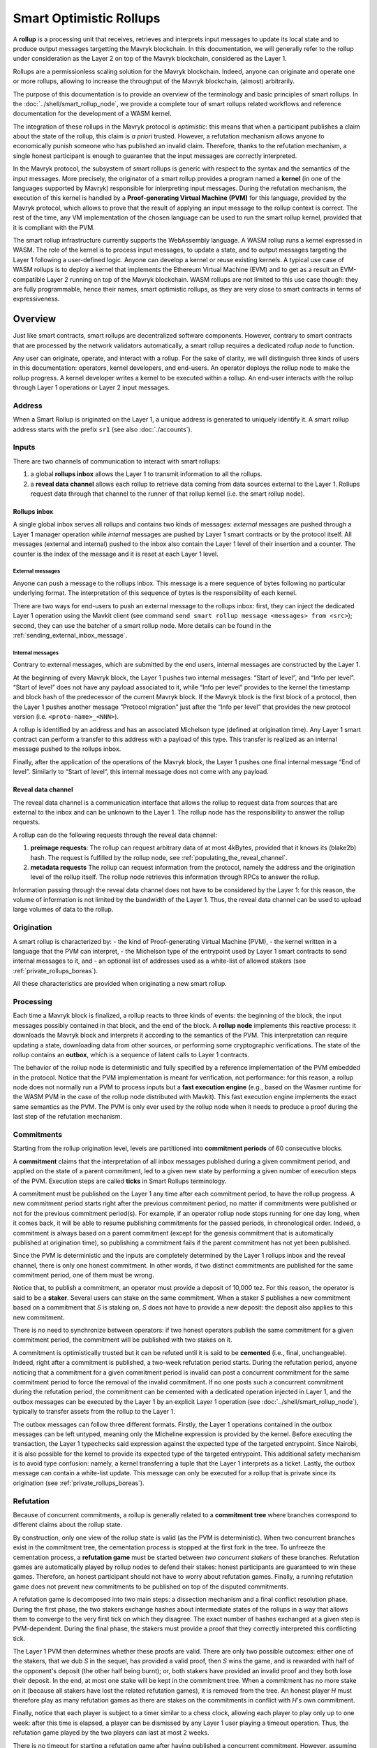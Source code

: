 Smart Optimistic Rollups
========================

A **rollup** is a processing unit that receives, retrieves and
interprets input messages to update its local state and to produce
output messages targetting the Mavryk blockchain. In this
documentation, we will generally refer to the rollup under
consideration as the Layer 2 on top of the Mavryk blockchain,
considered as the Layer 1.

Rollups are a permissionless scaling solution for the Mavryk
blockchain.  Indeed, anyone can originate and operate one or more
rollups, allowing to increase the throughput of the Mavryk blockchain,
(almost) arbitrarily.

The purpose of this documentation is to provide an overview of the terminology and basic principles of smart rollups.
In the :doc:`../shell/smart_rollup_node`, we provide a complete tour
of smart rollups related workflows and reference documentation for the development of a WASM kernel.

The integration of these rollups in the Mavryk protocol is
*optimistic*: this means that when a participant publishes a claim
about the state of the rollup, this claim is *a priori*
trusted. However, a refutation mechanism allows anyone to economically
punish someone who has published an invalid claim. Therefore, thanks
to the refutation mechanism, a single honest participant is enough to
guarantee that the input messages are correctly interpreted.

In the Mavryk protocol, the subsystem of smart rollups is generic with
respect to the syntax and the semantics of the input messages. More
precisely, the originator of a smart rollup provides a program named a
**kernel** (in one of the languages supported by Mavryk) responsible
for interpreting input messages. During the refutation mechanism, the
execution of this kernel is handled by a **Proof-generating Virtual
Machine (PVM)** for this language, provided by the Mavryk protocol,
which allows to prove that the result of applying an input message to
the rollup context is correct. The rest of the time, any VM
implementation of the chosen language can be used to run the smart
rollup kernel, provided that it is compliant with the PVM.

The smart rollup infrastructure currently supports the WebAssembly
language. A WASM rollup runs a kernel expressed in WASM. The role of the kernel is
to process input messages, to update a state, and to output messages
targeting the Layer 1 following a user-defined logic. Anyone can
develop a kernel or reuse existing kernels. A typical use case of WASM
rollups is to deploy a kernel that implements the Ethereum Virtual
Machine (EVM) and to get as a result an EVM-compatible Layer 2 running
on top of the Mavryk blockchain. WASM rollups are not limited to this
use case though: they are fully programmable, hence their names, smart
optimistic rollups, as they are very close to smart contracts in terms
of expressiveness.

Overview
--------

Just like smart contracts, smart rollups are decentralized software
components. However, contrary to smart contracts that are processed
by the network validators automatically, a smart rollup requires
a dedicated *rollup node* to function.

Any user can originate, operate, and interact with a rollup. For the
sake of clarity, we will distinguish three kinds of users in this
documentation: operators, kernel developers, and end-users. An
operator deploys the rollup node to make the rollup progress. A kernel
developer writes a kernel to be executed within a rollup. An end-user
interacts with the rollup through Layer 1 operations or Layer 2 input
messages.

Address
^^^^^^^

When a Smart Rollup is originated on the Layer 1, a unique address is
generated to uniquely identify it. A smart rollup address starts with
the prefix ``sr1``
(see also :doc:`./accounts`).

Inputs
^^^^^^

There are two channels of communication to interact with smart rollups:

#. a global **rollups inbox** allows the Layer 1 to transmit
   information to all the rollups.

#. a **reveal data channel** allows each rollup to retrieve data
   coming from data sources external to the Layer 1. Rollups request
   data through that channel to the runner of that rollup kernel
   (i.e. the smart rollup node).

Rollups inbox
"""""""""""""

A single global inbox serves all rollups and contains two kinds of messages:
*external* messages are pushed through a Layer 1 manager operation
while *internal* messages are pushed by Layer 1 smart contracts or by
the protocol itself. All messages (external and internal) pushed to
the inbox also contain the Layer 1 level of their insertion and a
counter. The counter is the index of the message and it is reset at
each Layer 1 level.

External messages
'''''''''''''''''

Anyone can push a message to the rollups inbox. This message is a mere
sequence of bytes following no particular underlying format. The
interpretation of this sequence of bytes is the responsibility of each
kernel.

There are two ways for end-users to push an external message to the
rollups inbox: first, they can inject the dedicated Layer 1 operation
using the Mavkit client (see command ``send smart rollup message
<messages> from <src>``); second, they can use the batcher
of a smart rollup node. More details can be found in the :ref:`sending_external_inbox_message`.

Internal messages
'''''''''''''''''

Contrary to external messages, which are submitted by the end users,
internal messages are constructed by the Layer 1.

At the beginning of every Mavryk block, the Layer 1 pushes two internal
messages: “Start of level”, and “Info per level”. “Start of level”
does not have any payload associated to it, while “Info per level”
provides to the kernel the timestamp and block hash of the predecessor
of the current Mavryk block. If the Mavryk block is the first block of a
protocol, then the Layer 1 pushes another message “Protocol migration”
just after the “Info per level” that provides the new protocol version
(i.e. ``<proto-name>_<NNN>``).

A rollup is identified by an address and has an associated Michelson
type (defined at origination time). Any Layer 1 smart contract can
perform a transfer to this address with a payload of this type. This
transfer is realized as an internal message pushed to the rollups
inbox.

Finally, after the application of the operations of the Mavryk block,
the Layer 1 pushes one final internal message “End of
level”. Similarly to “Start of level“, this internal message does not
come with any payload.

.. _reveal_data_channel_smart_rollups_boreas:

Reveal data channel
"""""""""""""""""""

The reveal data channel is a communication interface that allows the
rollup to request data from sources that are external to the inbox and
can be unknown to the Layer 1. The rollup node has the responsibility
to answer the rollup requests.

A rollup can do the following requests through the reveal data channel:

#. **preimage requests**: The rollup can request arbitrary data of at
   most 4kBytes, provided that it knows its (blake2b) hash. The
   request is fulfilled by the rollup node, see :ref:`populating_the_reveal_channel`.

#. **metadata requests** The rollup can request information from the
   protocol, namely the address and the origination level of the
   rollup itself. The rollup node retrieves this information
   through RPCs to answer the rollup.

Information passing through the reveal data channel does not have to
be considered by the Layer 1: for this reason, the volume of
information is not limited by the bandwidth of the Layer 1. Thus, the
reveal data channel can be used to upload large volumes of data to the
rollup.

Origination
^^^^^^^^^^^

A smart rollup is characterized by:
- the kind of Proof-generating Virtual Machine (PVM),
- the kernel written in a language that the PVM can interpret,
- the Michelson type of the entrypoint used by Layer 1 smart contracts
to send internal messages to it, and
- an optional list of addresses used as a white-list of allowed
stakers (see :ref:`private_rollups_boreas`).

All these characteristics are provided when originating a new smart
rollup.

Processing
^^^^^^^^^^
Each time a Mavryk block is finalized, a rollup reacts to three kinds
of events: the beginning of the block, the input messages possibly
contained in that block, and the end of the block. A **rollup node**
implements this reactive process: it downloads the Mavryk block and
interprets it according to the semantics of the PVM. This
interpretation can require updating a state, downloading data from
other sources, or performing some cryptographic verifications. The
state of the rollup contains an **outbox**, which is a sequence of
latent calls to Layer 1 contracts.

The behavior of the rollup node is deterministic and fully specified
by a reference implementation of the PVM embedded in the
protocol. Notice that the PVM implementation is meant for
verification, not performance: for this reason, a rollup node does not
normally run a PVM to process inputs but a **fast execution engine**
(e.g., based on the Wasmer runtime for the WASM PVM in the case of the
rollup node distributed with Mavkit). This fast execution engine
implements the exact same semantics as the PVM. The PVM is only ever
used by the rollup node when it needs to produce a proof during the
last step of the refutation mechanism.

Commitments
^^^^^^^^^^^

Starting from the rollup origination level, levels are partitioned
into **commitment periods** of 60 consecutive blocks.

A **commitment** claims that the interpretation of all inbox messages
published during a given commitment period, and applied on the state of
a parent commitment, led to a given new state by performing a given
number of execution steps of the PVM. Execution steps are called
**ticks** in Smart Rollups terminology.

A commitment must be
published on the Layer 1 any time after each commitment period, to have the rollup
progress.
A new commitment period starts right after the previous commitment period, no matter if commitments were published or not for the previous commitment period(s).
For example, if an operator rollup node stops running for one day long, when it comes back, it will be able to resume publishing commitments for the passed periods, in chronological order.
Indeed, a commitment is always based on a parent commitment (except
for the genesis commitment that is automatically published at
origination time), so publishing a commitment fails if the parent commitment has not yet been published.

Since the PVM is deterministic and the inputs are completely
determined by the Layer 1 rollups inbox and the reveal channel, there
is only one honest commitment. In other words, if two distinct
commitments are published for the same commitment period, one of them
must be wrong.

Notice that, to publish a commitment, an operator must provide a
deposit of 10,000 tez. For this reason, the operator is said to be a
**staker**. Several users can stake on the same commitment. When a
staker *S* publishes a new commitment based on a commitment that *S* is staking
on, *S* does not have to provide a new deposit: the deposit also
applies to this new commitment.

There is no need to synchronize between operators: if two honest
operators publish the same commitment for a given commitment period,
the commitment will be published with two stakes on it.

A commitment is optimistically trusted but it can be refuted until it
is said to be **cemented** (i.e., final, unchangeable). Indeed, right
after a commitment is published, a two-week refutation period
starts. During the refutation period, anyone noticing that a
commitment for a given commitment period is invalid can post a
concurrent commitment for the same commitment period to force the
removal of the invalid commitment. If no one posts such a concurrent
commitment during the refutation period, the commitment can be
cemented with a dedicated operation injected in Layer 1, and the
outbox messages can be executed by the Layer 1 by an explicit Layer 1
operation (see :doc:`../shell/smart_rollup_node`), typically
to transfer assets from the rollup to the Layer 1.

The outbox messages can follow three different formats. Firstly, the
Layer 1 operations contained in the outbox messages can be left
untyped, meaning only the Micheline expression is provided by the
kernel. Before executing the transaction, the Layer 1 typechecks said
expression against the expected type of the targeted entrypoint. Since
Nairobi, it is also possible for the kernel to provide its expected
type of the targeted entrypoint. This additional safety mechanism is
to avoid type confusion: namely, a kernel transferring a tuple that
the Layer 1 interprets as a ticket. Lastly, the outbox message can
contain a white-list update. This message can only be executed for a
rollup that is private since its origination (see
:ref:`private_rollups_boreas`).

Refutation
^^^^^^^^^^

Because of concurrent commitments, a rollup is generally related to a
**commitment tree** where branches correspond to different claims
about the rollup state.

By construction, only one view of the rollup state is valid (as the
PVM is deterministic). When two concurrent branches exist in the
commitment tree, the cementation process is stopped at the first fork
in the tree. To unfreeze the cementation process, a **refutation
game** must be started between *two concurrent stakers* of these
branches. Refutation games are automatically played by rollup nodes to
defend their stakes: honest participants are guaranteed to win these
games. Therefore, an honest participant should not have to worry about
refutation games. Finally, a running refutation game does not prevent
new commitments to be published on top of the disputed commitments.

A refutation game is decomposed into two main steps: a dissection
mechanism and a final conflict resolution phase. During the first
phase, the two stakers exchange hashes about intermediate states of
the rollups in a way that allows them to converge to the very first
tick on which they disagree. The exact number of hashes exchanged at a
given step is PVM-dependent. During the final phase, the stakers must
provide a proof that they correctly interpreted this conflicting tick.

The Layer 1 PVM then determines whether these proofs are valid. There
are only two possible outcomes: either one of the stakers, that we dub *S* in the sequel, has provided
a valid proof, then *S* wins the game, and is rewarded with half of the
opponent's deposit (the other half being burnt); or, both stakers have
provided an invalid proof and they both lose their deposit. In the
end, at most one stake will be kept in the commitment tree. When a
commitment has no more stake on it (because all stakers have lost the
related refutation games), it is removed from the tree. An honest
player *H* must therefore play as many refutation games as there are
stakes on the commitments in conflict with *H*'s own commitment.

Finally, notice that each player is subject to a timer similar to a
chess clock, allowing each player to play only up to one week: after
this time is elapsed, a player can be dismissed by any Layer 1 user
playing a timeout operation. Thus, the refutation game played by the
two players can last at most 2 weeks.

There is no timeout for starting a refutation game after having
published a concurrent commitment. However, assuming the existence of
an honest participant *H*, then *H* will start the refutation game with all
concurrent stakers to avoid the rollup getting stuck.

.. _private_rollups_boreas:

Private rollups
^^^^^^^^^^^^^^^

A **private** Smart Rollup guarantees that private data cannot be
leaked by any means, whereas in a public rollup, one can force a
rollup to leak part of the data by starting a refutation game. This is
achieved by restricting the set of allowed stakers using a
*whitelist*. With that restriction, only addresses on the whitelist
can publish commitments and therefore participate in a refutation
game.

The whitelist is optionally defined at origination. The rollup is
considered public if no white-list is defined, private otherwise. The
whitelist can be updated with a specific outbox message. This message
contains an optional list, the new list completely replaces the stored
whitelist in layer 1. If the message contains no list, then the
rollup becomes public. In turn, it is forbidden to make a public
rollup private by sending an outbox message with a non-empty
whitelist.

It is the responsibility of the kernel to maintain the white-list by
submitting outbox messages. Kernels must therefore implement their
own access control list logic to add and remove addresses.

Also, it is important to remember that because of the refutation
logic, an outbox message can only be executed when the associated
commitment has been cemented (see :doc:`../shell/smart_rollup_node`).

Glossary
--------

#. **PVM**: A Proof-generating Virtual Machine is a reference
   implementation for a device on top of which a smart rollup can be
   executed. This reference implementation is part of the Mavryk
   protocol and is the unique source of truth regarding the semantics
   of rollups. The PVM is able to produce proofs enforcing this truth.
   This ability is used during the final step of refutation games.

#. **Inbox**: A sequence of messages from the Layer 1 to smart rollups.
   The contents of the inbox are determined by the consensus of the
   Mavryk protocol.

#. **Outbox**: A sequence of messages from a smart rollup to the Layer 1.
   Messages are smart contract calls, potentially containing tickets.
   These calls can be triggered only when the related commitment is
   cemented (hence, at least two weeks after the actual execution of
   the operation).

#. **Commitment period**: A period of 60 blocks during which all inbox
   messages must be processed by the rollup node state to compute a
   commitment. A commitment must be published for each commitment
   period.

#. **Refutation period**: When the first commitment for a commitment period is published, a refutation
   period of two weeks starts to allow this commitment to be challenged.

#. **Staker**: An implicit account that has made a deposit on a
   commitment.

#. **Refutation game**: A process by which the Mavryk protocol solves
   a conflict between two stakers.
